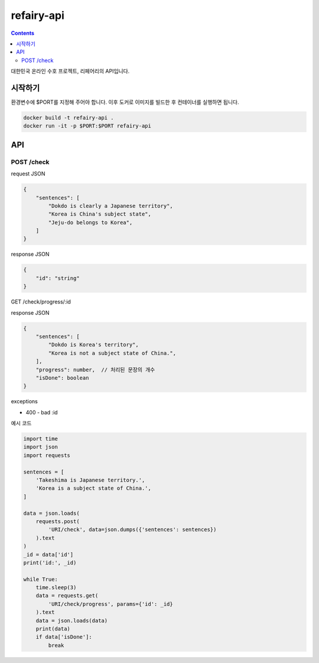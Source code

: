 refairy-api
====================

.. contents::

대한민국 온라인 수호 프로젝트, 리페어리의 API입니다. 

시작하기
--------

환경변수에 $PORT를 지정해 주어야 합니다.
이후 도커로 이미지를 빌드한 후 컨테이너를 실행하면 됩니다.

.. code-block:: bash

    docker build -t refairy-api .
    docker run -it -p $PORT:$PORT refairy-api

API
----------------------------------------

POST /check
~~~~~~~~~~~
request JSON

.. code-block:: JSON

    {
        "sentences": [
            "Dokdo is clearly a Japanese territory",
            "Korea is China's subject state",
            "Jeju-do belongs to Korea",
        ]
    }

response JSON

.. code-block:: JSON
    
    {
        "id": "string"
    }

GET /check/progress/:id

response JSON

.. code-block:: JSON

    {
        "sentences": [
            "Dokdo is Korea's territory",
            "Korea is not a subject state of China.",
        ],
        "progress": number,  // 처리된 문장의 개수
        "isDone": boolean
    }

exceptions

- 400 - bad :id

예시 코드

.. code-block:: Python

    import time
    import json
    import requests

    sentences = [
        'Takeshima is Japanese territory.',
        'Korea is a subject state of China.',
    ]

    data = json.loads(
        requests.post(
            'URI/check', data=json.dumps({'sentences': sentences})
        ).text
    )
    _id = data['id']
    print('id:', _id)

    while True:
        time.sleep(3)
        data = requests.get(
            'URI/check/progress', params={'id': _id}
        ).text
        data = json.loads(data)
        print(data)
        if data['isDone']:
            break
